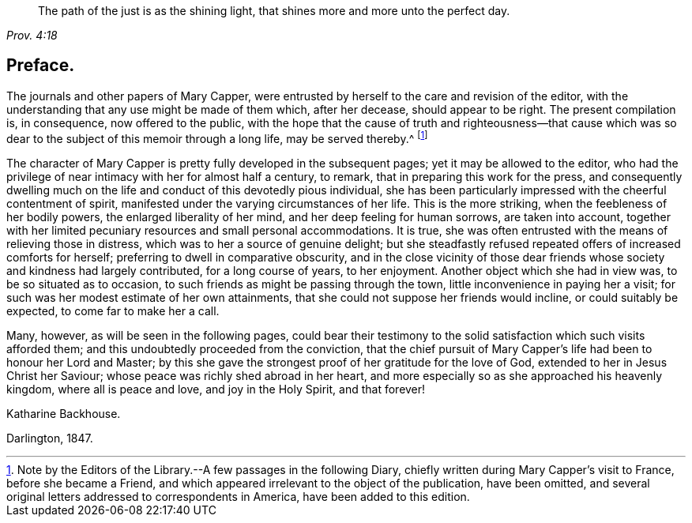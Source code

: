 [quote.epigraph, , Prov. 4:18]
____
The path of the just is as the shining light,
that shines more and more unto the perfect day.
____

== Preface.

The journals and other papers of Mary Capper,
were entrusted by herself to the care and revision of the editor,
with the understanding that any use might be made of them which, after her decease,
should appear to be right.
The present compilation is, in consequence, now offered to the public,
with the hope that the cause of truth and righteousness--that cause which
was so dear to the subject of this memoir through a long life,
may be served thereby.^
footnote:[Note by the Editors of the Library.--A few passages in the following Diary,
chiefly written during Mary Capper`'s visit to France, before she became a Friend,
and which appeared irrelevant to the object of the publication, have been omitted,
and several original letters addressed to correspondents in America,
have been added to this edition.]

The character of Mary Capper is pretty fully developed in the subsequent pages;
yet it may be allowed to the editor,
who had the privilege of near intimacy with her for almost half a century, to remark,
that in preparing this work for the press,
and consequently dwelling much on the life and conduct of this devotedly pious individual,
she has been particularly impressed with the cheerful contentment of spirit,
manifested under the varying circumstances of her life.
This is the more striking, when the feebleness of her bodily powers,
the enlarged liberality of her mind, and her deep feeling for human sorrows,
are taken into account,
together with her limited pecuniary resources and small personal accommodations.
It is true, she was often entrusted with the means of relieving those in distress,
which was to her a source of genuine delight;
but she steadfastly refused repeated offers of increased comforts for herself;
preferring to dwell in comparative obscurity,
and in the close vicinity of those dear friends whose
society and kindness had largely contributed,
for a long course of years, to her enjoyment.
Another object which she had in view was, to be so situated as to occasion,
to such friends as might be passing through the town,
little inconvenience in paying her a visit;
for such was her modest estimate of her own attainments,
that she could not suppose her friends would incline, or could suitably be expected,
to come far to make her a call.

Many, however, as will be seen in the following pages,
could bear their testimony to the solid satisfaction which such visits afforded them;
and this undoubtedly proceeded from the conviction,
that the chief pursuit of Mary Capper`'s life had been to honour her Lord and Master;
by this she gave the strongest proof of her gratitude for the love of God,
extended to her in Jesus Christ her Saviour;
whose peace was richly shed abroad in her heart,
and more especially so as she approached his heavenly kingdom,
where all is peace and love, and joy in the Holy Spirit, and that forever!

Katharine Backhouse.

Darlington, 1847.
